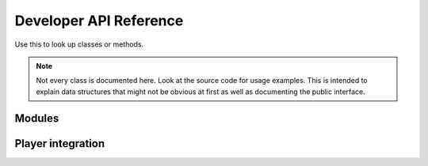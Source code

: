 Developer API Reference
=======================
Use this to look up classes or methods.

.. note::
    Not every class is documented here. Look at the source code for usage examples.
    This is intended to explain data structures that might not be obvious at first as well as documenting the public interface.

Modules
-------

.. lua:class:: Blueprint
    
    A blueprint defines all properties needed for a custom item.

    .. lua:attribute:label:
    
        The label shown within the Create Items section of the management tab
        
    .. lua:attribute:icon:
    
        The path of the icon that is shown on the Create Button within the management tab
        
    .. lua:attribute:base:
    
        The name of the :class:`ItemBase` that all classes that are created via this blueprint inherit from
        
    .. lua:attribute:creator:
    
        The name of the derma control that is used by players to create item classes.


.. lua:Class:: SettingsCategory
    
    A table representing a category that contains one or more settings.
    The category's path is indicated by it's key in the table. The ``info`` key is used to provide a readable name for the category to be used in the configurator component.
    It contains multiple Settings, the path is again provided by the key.
    
.. lua:Class::Setting

    A table defining a Setting's properties. 
    
    .. lua:attribute:: value
        
        The default value of this setting. The type of the setting is automatically deduced from the type of the value unless it is explicitly specified.
        
    .. lua:attribute:: type
    
        The type of this setting. If it is not specified, it will be automatically deduced from the type of the ``value`` field.
        Possible types are:
            - **option**: Generates a dropdown which a user can select from. The possible values are provided in the ``possibleValues`` field of the setting.
            - **number**: Generates a number wang that can be used to enter any number
            - **boolean**: Generates a checkbox
    
    .. lua:attribute:: tooltip
    
        A string containing the tooltip that is given when hovering the setting in the settings editor.
    

.. lua:class:: MODULE

    The module information table. Contains information such as a module's blueprints and settings. This is to be defined in the module's *sh_module.lua*

    .. lua:attribute:: Name 
    
        The name of the module.
    
    .. lua:attribute:: Author 
        
        The author of the module
        
    .. lua:attribute:: RestrictGamemodes 
        
        A table containing gamemodes that this module is restricted to. The module will only be loaded if the active gamemode is in the list.
        
    .. lua:attribute:: Blueprints 
        
        A table containing :lua:class:`Blueprint` s that players can use.
        
    .. lua:attribute:: Settings 
        
        A table containing the settings of the module. A seperate table for each realm exists.
        ``Settings.Server`` is only sent to admins when changing the settings, ``Settings.Shared`` is synced with all clients.
        Accessing Settings is done by calling :lua:func:`Pointshop2.GetSetting` .
        Each realm settings table defines Settings that can be accessed and configured easily and can contain multiple ``SettingsCategory`` s.
        Settings registered this way are automatically saved the the database when changed.
        
    .. lua:attribute:: SettingsButton 
        
        A table containing information about the settings button that will show up in the management tab.
        The table has three elements:
        
        ``label``: The label of the button 
        ``icon``: The icon of the button
        ``control``: The derma control that is created when clicking the button

.. lua:function:: Poinsthop2.RegisterModule(MODULE)

   Registers a :lua:class:`MODULE` to be used with Pointshop 2. 
   
.. lua:function:: Pointshop2.GetSetting(moduleName, path)

    Retrieves a setting value that was defined in MODULE.Settings. Automatically uses the default or database saved value.
    
    - **modName**: The MODULE.Name of the module where the setting is defined
    - **path**: The category and name of the setting, seperated by a "."

    Example:
    
    .. code-block:: lua
    
        print(Pointshop2.GetSetting("TTTIntegration", "RoundWin.Innocent"))
        
.. lua:function:: Pointshop2.AddEquipmentSlot(name, itemValidFunction)

    Registers a new equipment slot.
    
    **Name**:label of the slot that is shown underneath the slot's panel in the inventory.
    **itemValidFunction**: A function that takes an item as an argument and returns whether or not it can be equipped in the slot.
    
.. lua:function:: Pointshop2.AddHatSlot(name)

    Adds a new slot that behaves exactly like the existing Hat/Accessory slots.
    
.. lua:function:: Pointshop2:AddTab(label, controlName, shouldShow)

    Adds a new tab to the top navigation of the pointshop.
    
    - **label**: The label of the tab.
    - **controlName**: The derma control that is created as panel.
    - **shouldShow**: **optional** A function returning whether or not the player should be able to see this tab.

.. lua:function:: Pointshop2:AddManagementPanel(label, icon, controlName, shouldShow)

    Adds a new tab to the side navigation of the management panel.
    
    - **label**: The label of the tab
    - **icon**: The tab's icon
    - **controlName**: The derma control that is created as panel
    - **shouldShow**: **optional** A function returning whether or not the player should be able to see this tab
    
    Example:

    .. code-block:: lua
    
        derma.DefineControl( "DPointshopManagementTab_Settings", "", PANEL, "DPanel" )

        Pointshop2:AddManagementPanel( "Settings", "pointshop2/advanced.png", "DPointshopManagementTab_Settings", function( )
            return PermissionInterface.query( LocalPlayer(), "pointshop2 managemodules" )
        end )
        
.. lua:function:: Pointshop2:AddInventoryPanel(label, icon, controlName, shouldShow)

    Adds a new tab to the side navigation of the management panel.
    
    - **label**: The label of the tab
    - **icon**: The tab's icon
    - **controlName**: The derma control that is created as panel
    - **shouldShow**: **optional** A function returning whether or not the player should be able to see this tab
    
.. lua:class:: Configurator

    Interface for Configurator controls. Used by the settings section.

    .. lua:method:: SetModule(module)
        
        Passes the :lua:class:`MODULE` table to the control.
        
    .. lua:method:: SetData(data)
    
        Passes the Settings as retrieved from the server to the control.
        data contains Server and Shared settings merged together.
    
Player integration
------------------

.. lua:class:: Wallet
    
    In Pointshop 2 points are stored in a player's **wallet**. A wallet is a LibK model instance, you can use :save() on it after changing it.

    .. lua:attribute:: points 
    
        The standard points of a player.
        
    .. lua:attribute:: premiumPoints 
    
        The premium (donator) points of a player
        
        
.. lua:function:: PLAYER:PS2_AddStandardPoints(points, message, small)

    Awards points to a player. If a message is specified it will show up in their pointfeed.
    
    **points**: Amount of points given
    **message**: Message displayed to the pointfeed
    **small**: Use the small print (for bonus points related to a primary event)
    
.. lua:function:: PLAYER:PS2_AddPremiumPoints(points)
    
    Adds premium points to a player's wallet.
    
    **points**: Amount of points given
